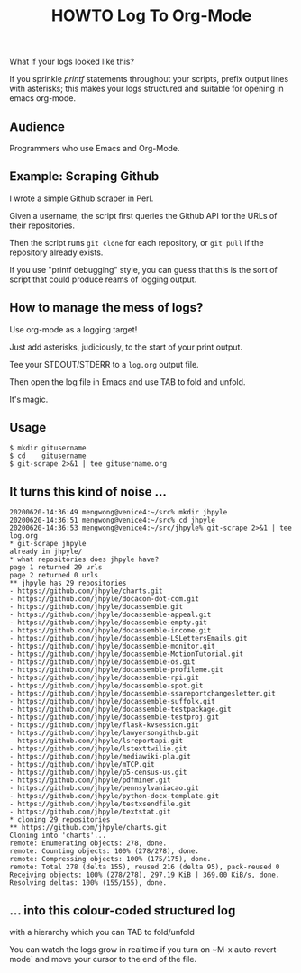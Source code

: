 #+TITLE: HOWTO Log To Org-Mode

What if your logs looked like this?

[[./emacs.screenshot.png]]

If you sprinkle /printf/ statements throughout your scripts, prefix output lines with asterisks; this makes your logs structured and suitable for opening in emacs org-mode.

** Audience

Programmers who use Emacs and Org-Mode.

** Example: Scraping Github

I wrote a simple Github scraper in Perl.

Given a username, the script first queries the Github API for the URLs of their repositories.

Then the script runs ~git clone~ for each repository, or ~git pull~ if the repository already exists.

If you use "printf debugging" style, you can guess that this is the sort of script that could produce reams of logging output.

** How to manage the mess of logs?

Use org-mode as a logging target!

Just add asterisks, judiciously, to the start of your print output.

Tee your STDOUT/STDERR to a ~log.org~ output file.

Then open the log file in Emacs and use TAB to fold and unfold.

It's magic.

** Usage

#+begin_src text
$ mkdir gitusername
$ cd    gitusername
$ git-scrape 2>&1 | tee gitusername.org
#+end_src

** It turns this kind of noise ...

#+BEGIN_EXAMPLE
20200620-14:36:49 mengwong@venice4:~/src% mkdir jhpyle
20200620-14:36:51 mengwong@venice4:~/src% cd jhpyle
20200620-14:36:53 mengwong@venice4:~/src/jhpyle% git-scrape 2>&1 | tee log.org
,* git-scrape jhpyle
already in jhpyle/
,* what repositories does jhpyle have?
page 1 returned 29 urls
page 2 returned 0 urls
,** jhpyle has 29 repositories
- https://github.com/jhpyle/charts.git
- https://github.com/jhpyle/docacon-dot-com.git
- https://github.com/jhpyle/docassemble.git
- https://github.com/jhpyle/docassemble-appeal.git
- https://github.com/jhpyle/docassemble-empty.git
- https://github.com/jhpyle/docassemble-income.git
- https://github.com/jhpyle/docassemble-LSLettersEmails.git
- https://github.com/jhpyle/docassemble-monitor.git
- https://github.com/jhpyle/docassemble-MotionTutorial.git
- https://github.com/jhpyle/docassemble-os.git
- https://github.com/jhpyle/docassemble-profileme.git
- https://github.com/jhpyle/docassemble-rpi.git
- https://github.com/jhpyle/docassemble-spot.git
- https://github.com/jhpyle/docassemble-ssareportchangesletter.git
- https://github.com/jhpyle/docassemble-suffolk.git
- https://github.com/jhpyle/docassemble-testpackage.git
- https://github.com/jhpyle/docassemble-testproj.git
- https://github.com/jhpyle/flask-kvsession.git
- https://github.com/jhpyle/lawyersongithub.git
- https://github.com/jhpyle/lsreportapi.git
- https://github.com/jhpyle/lstexttwilio.git
- https://github.com/jhpyle/mediawiki-pla.git
- https://github.com/jhpyle/mTCP.git
- https://github.com/jhpyle/p5-census-us.git
- https://github.com/jhpyle/pdfminer.git
- https://github.com/jhpyle/pennsylvaniacao.git
- https://github.com/jhpyle/python-docx-template.git
- https://github.com/jhpyle/testxsendfile.git
- https://github.com/jhpyle/textstat.git
,* cloning 29 repositories
,** https://github.com/jhpyle/charts.git
Cloning into 'charts'...
remote: Enumerating objects: 278, done.
remote: Counting objects: 100% (278/278), done.
remote: Compressing objects: 100% (175/175), done.
remote: Total 278 (delta 155), reused 216 (delta 95), pack-reused 0
Receiving objects: 100% (278/278), 297.19 KiB | 369.00 KiB/s, done.
Resolving deltas: 100% (155/155), done.
#+END_EXAMPLE

** ... into this colour-coded structured log

with a hierarchy which you can TAB to fold/unfold

[[./emacs.screenshot.png]]

You can watch the logs grow in realtime if you turn on ~M-x auto-revert-mode` and move your cursor to the end of the file.
